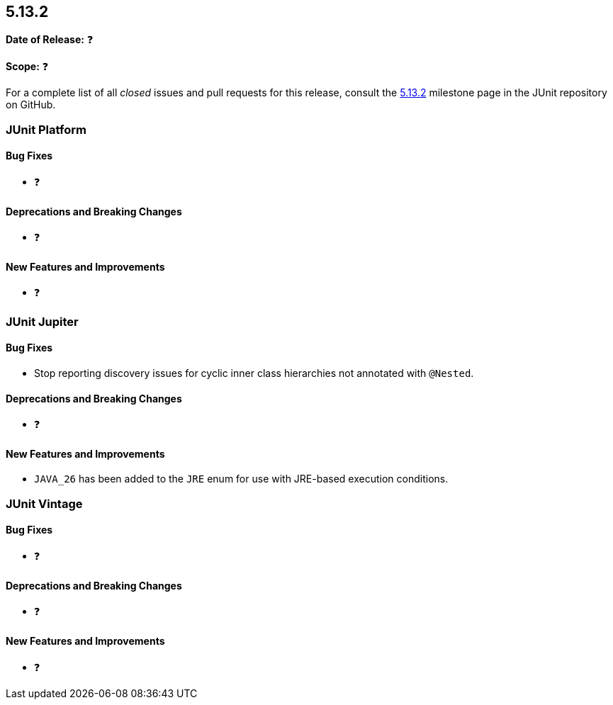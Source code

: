 [[release-notes-5.13.2]]
== 5.13.2

*Date of Release:* ❓

*Scope:* ❓

For a complete list of all _closed_ issues and pull requests for this release, consult the
link:{junit5-repo}+/milestone/98?closed=1+[5.13.2] milestone page in the JUnit repository
on GitHub.


[[release-notes-5.13.2-junit-platform]]
=== JUnit Platform

[[release-notes-5.13.2-junit-platform-bug-fixes]]
==== Bug Fixes

* ❓

[[release-notes-5.13.2-junit-platform-deprecations-and-breaking-changes]]
==== Deprecations and Breaking Changes

* ❓

[[release-notes-5.13.2-junit-platform-new-features-and-improvements]]
==== New Features and Improvements

* ❓


[[release-notes-5.13.2-junit-jupiter]]
=== JUnit Jupiter

[[release-notes-5.13.2-junit-jupiter-bug-fixes]]
==== Bug Fixes

* Stop reporting discovery issues for cyclic inner class hierarchies not annotated with
  `@Nested`.

[[release-notes-5.13.2-junit-jupiter-deprecations-and-breaking-changes]]
==== Deprecations and Breaking Changes

* ❓

[[release-notes-5.13.2-junit-jupiter-new-features-and-improvements]]
==== New Features and Improvements

* `JAVA_26` has been added to the `JRE` enum for use with JRE-based execution conditions.


[[release-notes-5.13.2-junit-vintage]]
=== JUnit Vintage

[[release-notes-5.13.2-junit-vintage-bug-fixes]]
==== Bug Fixes

* ❓

[[release-notes-5.13.2-junit-vintage-deprecations-and-breaking-changes]]
==== Deprecations and Breaking Changes

* ❓

[[release-notes-5.13.2-junit-vintage-new-features-and-improvements]]
==== New Features and Improvements

* ❓
